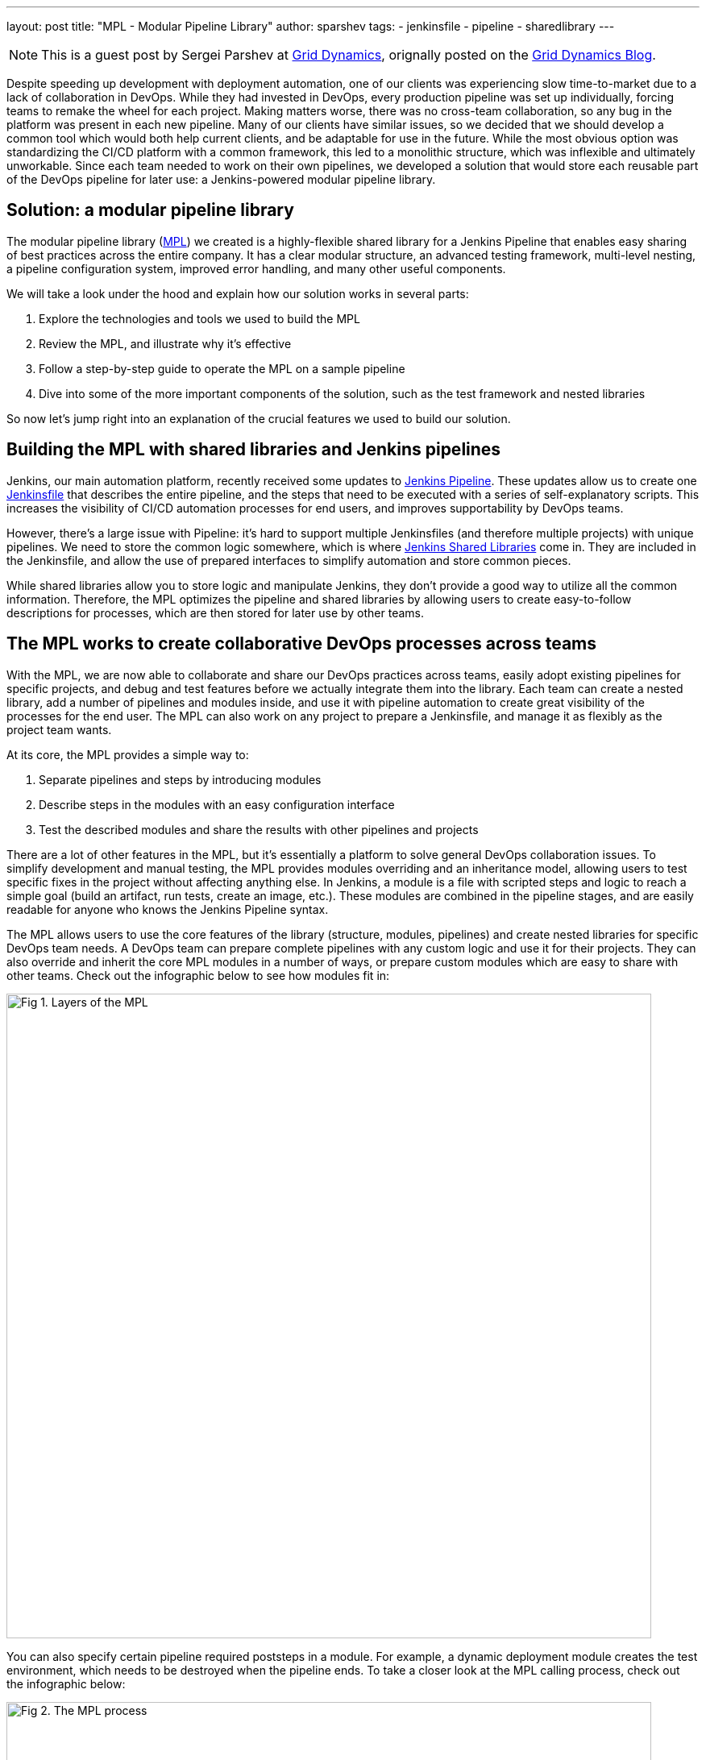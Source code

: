---
layout: post
title: "MPL - Modular Pipeline Library"
author: sparshev
tags:
- jenkinsfile
- pipeline
- sharedlibrary
---

NOTE: This is a guest post by Sergei Parshev at link:https://www.griddynamics.com/[Grid Dynamics], orignally posted on the
link:https://blog.griddynamics.com/developing-a-modular-pipeline-library-to-improve-devops-collaboration/[Grid Dynamics Blog].

Despite speeding up development with deployment automation, one of our clients
was experiencing slow time-to-market due to a lack of collaboration in DevOps.
While they had invested in DevOps, every production pipeline was set up
individually, forcing teams to remake the wheel for each project. Making matters
worse, there was no cross-team collaboration, so any bug in the platform was
present in each new pipeline. Many of our clients have similar issues, so we
decided that we should develop a common tool which would both help current
clients, and be adaptable for use in the future. While the most obvious option
was standardizing the CI/CD platform with a common framework, this led to a
monolithic structure, which was inflexible and ultimately unworkable. Since each
team needed to work on their own pipelines, we developed a solution that would
store each reusable part of the DevOps pipeline for later use: a Jenkins-powered
modular pipeline library.

== Solution: a modular pipeline library

The modular pipeline library (https://github.com/griddynamics/mpl[MPL]) we
created is a highly-flexible shared library for a Jenkins Pipeline that enables
easy sharing of best practices across the entire company. It has a clear modular
structure, an advanced testing framework, multi-level nesting, a pipeline
configuration system, improved error handling, and many other useful components.

We will take a look under the hood and explain how our solution works in several
parts:

. Explore the technologies and tools we used to build the MPL
. Review the MPL, and illustrate why it’s effective
. Follow a step-by-step guide to operate the MPL on a sample pipeline
. Dive into some of the more important components of the solution, such as the test framework and nested libraries

So now let’s jump right into an explanation of the crucial features we used to
build our solution.

== Building the MPL with shared libraries and Jenkins pipelines

Jenkins, our main automation platform, recently received some updates to
link:/doc/book/pipeline/#overview[Jenkins Pipeline]. These updates allow us to
create one link:/doc/pipeline/tour/hello-world/[Jenkinsfile] that
describes the entire pipeline, and the steps that need to be executed with a
series of self-explanatory scripts. This increases the visibility of CI/CD
automation processes for end users, and improves supportability by DevOps teams.

However, there’s a large issue with Pipeline: it’s hard to support multiple
Jenkinsfiles (and therefore multiple projects) with unique pipelines. We need to
store the common logic somewhere, which is where 
link:/doc/book/pipeline/shared-libraries/#extending-with-shared-libraries[Jenkins Shared Libraries]
come in. They are included in the Jenkinsfile, and allow the use of prepared
interfaces to simplify automation and store common pieces.

While shared libraries allow you to store logic and manipulate Jenkins, they
don’t provide a good way to utilize all the common information. Therefore, the
MPL optimizes the pipeline and shared libraries by allowing users to create
easy-to-follow descriptions for processes, which are then stored for later use
by other teams.

== The MPL works to create collaborative DevOps processes across teams

With the MPL, we are now able to collaborate and share our DevOps practices
across teams, easily adopt existing pipelines for specific projects, and debug
and test features before we actually integrate them into the library. Each team
can create a nested library, add a number of pipelines and modules inside, and
use it with pipeline automation to create great visibility of the processes for
the end user. The MPL can also work on any project to prepare a Jenkinsfile, and
manage it as flexibly as the project team wants.

At its core, the MPL provides a simple way to:

. Separate pipelines and steps by introducing modules
. Describe steps in the modules with an easy configuration interface
. Test the described modules and share the results with other pipelines and projects

There are a lot of other features in the MPL, but it's essentially a platform to
solve general DevOps collaboration issues. To simplify development and manual
testing, the MPL provides modules overriding and an inheritance model, allowing
users to test specific fixes in the project without affecting anything else. In
Jenkins, a module is a file with scripted steps and logic to reach a simple goal
(build an artifact, run tests, create an image, etc.). These modules are
combined in the pipeline stages, and are easily readable for anyone who knows
the Jenkins Pipeline syntax.

The MPL allows users to use the core features of the library (structure,
modules, pipelines) and create nested libraries for specific DevOps team needs.
A DevOps team can prepare complete pipelines with any custom logic and use it
for their projects. They can also override and inherit the core MPL modules in a
number of ways, or prepare custom modules which are easy to share with other
teams. Check out the infographic below to see how modules fit in:

image::/images/post-images/2019-01-08-mpl/fig01-layers-of-the-mpl.png["Fig 1. Layers of the MPL", 800, role=center]

You can also specify certain pipeline required poststeps in a module. For
example, a dynamic deployment module creates the test environment, which needs
to be destroyed when the pipeline ends. To take a closer look at the MPL calling
process, check out the infographic below:

image::/images/post-images/2019-01-08-mpl/fig02-the-mpl-process.png["Fig 2. The MPL process", 800, role=center]

This infographic shows how calls are executed in the MPL. First, you need a job
on your Jenkins, which will call a Jenkinsfile (for example, when the source
code is changed), after which the Jenkinsfile will call a pipeline. The pipeline
could be described on the MPL side, in the pipeline script in the job, in the
nested library, or in the project Jenkinsfile. Finally, the stages of the
pipeline will call the modules, and these modules will use features, which could
be groovy logic, pipeline steps, or steps in the shared libraries.

Now that we’ve done an overview of the solution, let’s take a look at a simple
pipeline execution to see how the MPL works in action.

== An example of a pipeline execution in the MPL

For example, let’s say you have a common Java Maven project. You are creating a
Jenkinsfile in the repo, and want to use the default pipeline prepared by your
DevOps team. The MPL already has a simple pipeline: the core `MPLPipeline`. It’s
a really simple pipeline, but it's a good start for anyone who wants to try the
MPL. Let’s look at a simple Jenkinsfile:

[source, groovy]
----
@Library('mpl') _
MPLPipeline {}
----

This Jenkinsfile contains a single line to load the MPL, and another line to run
the pipeline. Most of the shared libraries implement an interface like this,
calling one step and providing some parameters. `MPLPipeline` is merely a custom
Pipeline step, as it lies in the `vars` directory, and its structure is very
simple, following these steps:

. *Initialize the MPL* +
  The MPL uses the `MPLManager` singleton object to control the pipeline
. *Merge configuration with default and store it* +
  A default configuration needed to specify stages and predefine some useful configs
. *Define a declarative pipeline with 4 stages and poststeps:*
.. Checkout - Getting the project sources
.. Build - Compiling, validation of static, unit tests
.. Deploy - Uploading artifacts to the dynamic environment and running the app
.. Test - Checking integration with other components
.. Poststeps - Cleaning dynamic environment, sending notifications, etc.
. *Running the defined pipeline* +
  This is where the MPL starts to work its magic and actually runs

Stages of the main MPL usually have just one step, the https://github.com/griddynamics/mpl/blob/master/vars/MPLModule.groovy#L29[`MPLModule`].
This step contains the core functionality of the MPL: executing the modules
which contain the pipeline logic. You can find default modules in the MPL
repository, which are placed in https://github.com/griddynamics/mpl/tree/master/resources/com/griddynamics/devops/mpl/modules[resources/com/griddynamics/devops/mpl/modules].
Some of the folders include: Checkout, Build, Deploy, and Test, and in each of
them we can find Groovy files with the actual logic for the stages. This
infographic is a good example of a simplified https://github.com/griddynamics/mpl/[MPL repository]
structure:

image::/images/post-images/2019-01-08-mpl/fig03-a-simplified-mpl-repository-structure.png["Fig 3. A simplified MPL repository structure", 800, role=center]

When the Checkout stage starts, `MPLModule` loads the module by name (by default
a stage name), and runs the https://github.com/griddynamics/mpl/blob/master/resources/com/griddynamics/devops/mpl/modules/Checkout/Checkout.groovy[Checkout/Checkout.groovy]
logic:

[source, groovy]
----
if( CFG.'git.url' )
  MPLModule('Git Checkout', CFG)
else
  MPLModule('Default Checkout', CFG)
----

If the configuration contains the `git.url` option, it will load a `Git Checkout`
module; otherwise, it will run the `Default Checkout` module. All the called
modules use the same configuration as the parent module, which is why CFG was
passed to the `MPLModule` call. In this case, we have no specific configuration,
so it will run the
link:https://github.com/griddynamics/mpl/blob/master/resources/com/griddynamics/devops/mpl/modules/Checkout/DefaultCheckout.groovy[Checkout/DefaultCheckout.groovy]
logic. The space in the name is a separator to place the module into a specific
folder.

In the `Default Checkout` module, there is just one line with `checkout scm`
execution, which clones the repository specified in the Jenkins job. That’s all
the Checkout stage does, as the MPL functionality is excessive for such a small
stage, and we only need to talk about it here to show how the MPL works in
modules.

The same process applies to the Build stage, as the pipeline runs the
link:https://github.com/griddynamics/mpl/blob/master/resources/com/griddynamics/devops/mpl/modules/Build/MavenBuild.groovy[Maven Build]
module:

[source, groovy]
----
withEnv(["PATH+MAVEN=${tool(CFG.'maven.tool_version' ?: 'Maven 3')}/bin"]) {
  def settings = CFG.'maven.settings_path' ? "-s '${CFG.'maven.settings_path'}'" : ''
  sh """mvn -B ${settings} -DargLine='-Xmx1024m -XX:MaxPermSize=1024m' clean install"""
}
----

This stage is a little bit more complicated, but the action is simple: we take
the tool with the default name `Maven 3`, and use it to run `mvn clean install`.
The modules are scripted pipelines, so you can do the same steps usually
available in the Jenkins Pipeline. The files don’t need any specific and
complicated syntax, just a plain file with steps and `CFG` as a predefined
variable with a stage configuration. The MPL modules inherited the sandbox from
the parent, so your scripts will be safe and survive the Jenkins restart, just
like a plain Jenkins pipeline.

In the Deploy folder, we find the sample structure of the `Openshift Deploy`
module. Its main purpose here is to show how to use poststep definitions in the
modules:

[source, groovy]
----
MPLPostStep('always') {
  echo "OpenShift Deploy Decommission poststep"
}
echo 'Executing Openshift Deploy process'
----

First, we define the `always` poststep. It is stored in the `MPLManager`, and is
called when poststeps are executed. We can call `MPLPostStep` with `always` as
many times as we want: all the poststeps will be stored and executed in FILO
order. Therefore, we can store poststep logic for actions that need to be done,
and then undone, in the same module, such as the decommission of the dynamic
environment. This ensures that the actions will be executed when the pipeline
is complete.

After the deploy stage, the pipeline executes the Test stage, but nothing too
interesting happens there. However, there is an aspect of testing which is very
important, and that’s the testing framework of the MPL itself.

== Testing of the MPL

The testing framework of the MPL is based on the 
link:https://github.com/jenkinsci/JenkinsPipelineUnit[JenkinsPipelineUnit]
from LesFurets, with the one small difference being its ability to test the MPL
modules. Testing the whole pipeline doesn’t work, as pipelines can be really
complicated, and writing tests for such monsters is a Sisyphean task. It is much
easier to test a black box with a small amount of steps, ensuring that this
particular task is working correctly.

In the MPL, you can find `Build` module testing examples: all the tests are
stored in the 
link:https://github.com/griddynamics/mpl/tree/master/test/groovy/com/griddynamics/devops/mpl/modules[test/groovy/com/griddynamics/devops/mpl/modules]
directory, and you can find the 
link:https://github.com/griddynamics/mpl/blob/master/test/groovy/com/griddynamics/devops/mpl/modules/Build/BuildTest.groovy[Build/BuildTest.groovy]
file with a number of test cases there. Tests are executed during the MPL build
process, allowing users to see traces like this:

----
Loading shared library mpl with version snapshot
  MPLModule.call(Build, {maven={tool_version=Maven 2}})
    Build.run()
      Build.MPLModule(Maven Build, {maven.tool_version=Maven 2})
        MavenBuild.run()
          MavenBuild.tool(Maven 2)
          MavenBuild.withEnv([PATH+MAVEN=Maven 2_HOME/bin], groovy.lang.Closure)
            MavenBuild.sh(mvn -B  -DargLine='-Xmx1024m -XX:MaxPermSize=1024m' clean install)
      Build.fileExists(openshift)
----

The test runs the `MPLModule` with custom configuration and mocked steps to
check that, during execution, the tool was changed to `Maven 2` according to the
provided configuration. We cover all test cases with such tests, ensuring that
the modules are working as expected, and that the pipeline will work properly.
You can test the whole pipeline if you want, but testing by modules is just an
additional way to simplify the testing process.

Now that we’ve looked at how to test the MPL modules, it’s time to look at one
of the key features of the MPL, which is nested libraries.

== The benefits of nested libraries

When working with a large company, supporting one big library makes no sense.
Each department requires multiple configuration options and tuning for a
somewhat standard pipeline, which creates extra work. The MPL solves such
problems by introducing nested libraries. This infographic displays how a nested
library compares to just using the main library:

image::/images/post-images/2019-01-08-mpl/fig04-ways-to-use-the-mpl.png["Fig 4. Ways to use the MPL", 800, role=center]

A nested library is the same as a shared library that imports the MPL and uses
its functionality, modules, and pipelines. Also, it allows the separation of
some team-related logic from the company common logic. Here is the structure of
the MPL with nested libraries:

image::/images/post-images/2019-01-08-mpl/fig05-example-of-a-companys-libraries-tree-structure.png["Fig 5. Example of company's libraries tree structure", 800, role=center]

You can import the MPL in the overridden pipeline, specify the path of some
additional modules, override module logic, and use Jenkins power moves: there
are no limitations. When another team needs your unique module, you can just
create a change request to the basic company MPL repo, and share your functional
module with the others.

With nested libraries, it’s possible to debug and modify MPL-provided steps
(`MPLModule` for example) and pipelines. This is because nested libraries can
override low-level functionalities of the MPL or the Jenkins Pipeline. There are
no limitations to what you can or can’t change, as these overrides only affect
your own pipeline. This enables experimentation to be done, and then discussed
with other teams to see if it will work in other nested libraries as well.

There are also no limits to the number of nesting levels created, but we
recommend using just two (MPL and nested), because additional levels make
configuration and testing of the nested libraries on lower levels very
complicated.

== The power of module overriding

Further into the nested libraries or project-side modules, it’s possible to
store a module with the same name as one in the upper-level library. This is a
good way to override the logic - you can just replace Build/Build.groovy with
your own - as the functional module will be executed instead of the upper-level
module. For example, this infographic shows module overriding:

image::/images/post-images/2019-01-08-mpl/fig06-mpl-modules-overriding.png["Fig 6. MPL modules overriding", 800, role=center]

Even better, one of the strengths of the MPL is that you still can use the
upper-level module! The MPL has mechanisms to prevent loops, so the same module
can’t be executed in the same executing branch again. However, you can easily
call the original module a name from another module to use the upper-level
logic.

image::/images/post-images/2019-01-08-mpl/fig07-petclinic-selenium-example-pipeline-structure.png["Fig 7. Petclinic-Selenium example pipeline structure", 800, role=center]

The Petclinic-Selenium example above uses the default `MPLPipeline` (you can
find it on the https://github.com/griddynamics/mpl/wiki[MPL Wiki-page]), and
contains project-side modules in a `.jenkins` directory. These modules will be
called before the library modules. For example, the `Checkout` module is not
placed on the project side, so it will be called from the MPL, but the `Build`
module exists in a `.jenkins` directory on the project side, and it will be
called:

[source, groovy]
----
MPLPostStep('always') {
  junit 'target/surefire-reports/*.xml'
}

MPLModule('Build', CFG)

if( fileExists('Dockerfile') ) {
  MPLModule('Docker Build', CFG)
}
----

As you can see, the `Build` module from the project registers the poststep,
calls the original `Build` module from the MPL, and then calls the additional
`Docker Build` module. The following stages of the pipeline are more
complicated, but all module overriding essentially works like this. Some
projects can be tricky, and need some small tunings for the existing modules.
However, you can easily implement those changes on the project level, and think
about how to move the functionality to the nested library or MPL later.

== Conclusion: what the MPL brings to DevOps

Many DevOps teams and companies work with bloated, restrictive, and buggy CI/CD
automation platforms. These increase the learning curve for users, cause teams
to work slower, and raise production costs. DevOps teams frequently run into
similar issues on different projects, but a lack of collaboration means that
they have to be individually fixed each time.

However, with the MPL, DevOps teams have a shared, simple, and flexible CI/CD
platform to improve user support, collaboration, and overall project source code
to the production process. By utilizing the MPL, your company can find an
automation consensus, reach cross-company collaboration goals, and reuse the
best practices from a large community, all with open source tools. If you’re
interested in building an MPL, please contact us to learn more!

== Additional resources

* link:/doc/book/pipeline/#overview[Jenkins Pipeline Engine]
* link:/doc/book/pipeline/shared-libraries/#extending-with-shared-libraries[Jenkins Shared Libraries]
* https://github.com/griddynamics/mpl[MPL GitHub repository]

Example & demo videos:

* https://youtu.be/NpnQS3fFlyI[Intro]
* https://youtu.be/wwi7oREL02k[Overview]
* https://youtu.be/QZsQThhPk-Y[Demo of the MPL Build]
* https://youtu.be/UsThHFze76Y[Demo of the Nested Library]
* https://youtu.be/GLtvxY1S3Aw[Demo of the Petclinic Pipeline]
